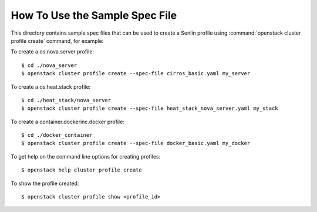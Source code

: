 How To Use the Sample Spec File
===============================

This directory contains sample spec files that can be used to create a Senlin
profile using :command:`openstack cluster profile create` command, for example:

To create a os.nova.server profile::

  $ cd ./nova_server
  $ openstack cluster profile create --spec-file cirros_basic.yaml my_server

To create a os.heat.stack profile::

  $ cd ./heat_stack/nova_server
  $ openstack cluster profile create --spec-file heat_stack_nova_server.yaml my_stack

To create a container.dockerinc.docker profile::

  $ cd ./docker_container
  $ openstack cluster profile create --spec-file docker_basic.yaml my_docker

To get help on the command line options for creating profiles::

  $ openstack help cluster profile create

To show the profile created::

  $ openstack cluster profile show <profile_id>
